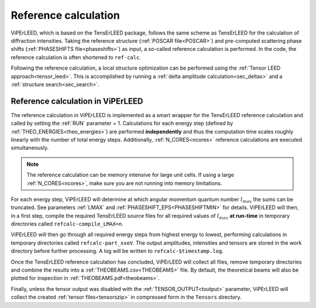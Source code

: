 .. _ref-calc:

=====================
Reference calculation
=====================

ViPErLEED, which is based on the TensErLEED package, follows
the same scheme as TensErLEED for the calculation of diffraction intensities.
Taking the reference structure (:ref:`POSCAR file<POSCAR>`) and pre-computed
scattering phase shifts (\ :ref:`PHASESHIFTS file<phaseshifts>`) as input,
a so-called reference calculation is performed.
In the code, the reference calculation is often shortened to ``ref-calc``.

Following the reference calculation, a local structure optimization can be
performed using the :ref:`Tensor LEED approach<tensor_leed>`.
This is accomplished by running a :ref:`delta amplitude calculation<sec_deltas>`
and a :ref:`structure search<sec_search>`.

Reference calculation in ViPErLEED
----------------------------------

The reference calculation in ViPErLEED is implemented as a smart wrapper
for the TensErLEED reference calculation and called by setting the :ref:`RUN`
parameter = 1. Calculations for each energy step (defined by
:ref:`THEO_ENERGIES<theo_energies>`) are  performed **independently** and
thus the computation time scales roughly linearly with the number of total
energy steps. Additionally, :ref:`N_CORES<ncores>` reference calculations
are executed simultaneously.

.. note::
    The reference calculation can be memory intensive for large unit cells.
    If using a large :ref:`N_CORES<ncores>`, make sure you are not running
    into memory limitations.

For each energy step, ViPErLEED will determine at which angular momentum
quantum number :math:`l_{max}` the sums can be truncated. See parameters
:ref:`LMAX` and :ref:`PHASESHIFT_EPS<PHASESHIFTMIN>` for details.
ViPErLEED will then, in a first step, compile the required TensErLEED source
files for all required values of :math:`l_{max}` **at run-time** in temporary
directories called ``refcalc-compile_LMAX=n``.

ViPErLEED will then go through all required energy steps from highest
energy to lowest, performing  calculations in temporary directories called
``refcalc-part_xxeV``. The output amplitudes, intensities and tensors are
stored in the work directory before further processing. A log will be written
to ``refcalc-$timestamp.log``.

Once the TensErLEED reference calculation has concluded, ViPErLEED will
collect all files, remove temporary directories and combine the results
into a :ref:`THEOBEAMS.csv<THEOBEAMS>` file. By default, the theoretical
beams will also be plotted for inspection in :ref:`THEOBEAMS.pdf<theobeams>`.

Finally, unless the tensor output was disabled with the
:ref:`TENSOR_OUTPUT<toutput>` parameter, ViPErLEED will
collect the created :ref:`tensor files<tensorszip>` in
compressed form in the ``Tensors`` directory.
